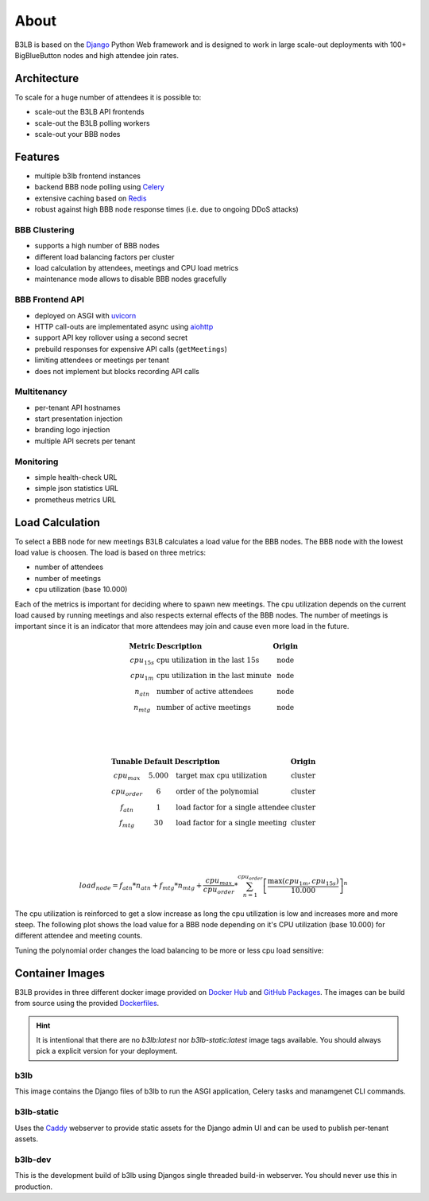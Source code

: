 About
=====

B3LB is based on the Django_ Python Web framework and is designed to work in large scale-out deployments with 100+ BigBlueButton nodes and high attendee join rates.

.. _Django: https://www.djangoproject.com/


Architecture
::::::::::::

.. image:: _static/b3lb-ref-design.svg

To scale for a huge number of attendees it is possible to:

- scale-out the B3LB API frontends
- scale-out the B3LB polling workers
- scale-out your BBB nodes


Features
::::::::

- multiple b3lb frontend instances
- backend BBB node polling using `Celery <http://celeryproject.org/>`_
- extensive caching based on `Redis <https://redis.io/>`_
- robust against high BBB node response times (i.e. due to ongoing DDoS attacks)


BBB Clustering
--------------

- supports a high number of BBB nodes
- different load balancing factors per cluster
- load calculation by attendees, meetings and CPU load metrics
- maintenance mode allows to disable BBB nodes gracefully


BBB Frontend API
----------------

- deployed on ASGI with `uvicorn <https://www.uvicorn.org/>`_
- HTTP call-outs are implementated async using `aiohttp <https://docs.aiohttp.org/>`_
- support API key rollover using a second secret
- prebuild responses for expensive API calls (``getMeetings``)
- limiting attendees or meetings per tenant
- does not implement but blocks recording API calls


Multitenancy
------------

- per-tenant API hostnames
- start presentation injection
- branding logo injection
- multiple API secrets per tenant


Monitoring
----------

- simple health-check URL
- simple json statistics URL
- prometheus metrics URL


Load Calculation
::::::::::::::::

To select a BBB node for new meetings B3LB calculates a load value for the BBB nodes. The BBB node with the lowest load value is choosen. The load is based on three metrics:

* number of attendees
* number of meetings
* cpu utilization (base 10.000)

Each of the metrics is important for deciding where to spawn new meetings. The cpu utilization depends on the current load caused by running meetings and also respects external effects of the BBB nodes. The number of meetings is important since it is an indicator that more attendees may join and cause even more load in the future.

.. math::
  \begin{array}{clc}
  \mathbf{\text{Metric}} & \mathbf{\text{Description}} & \mathbf{\text{Origin}} \\
  cpu_{15s} & \text{cpu utilization in the last 15s} & \text{node} \\
  cpu_{1m} & \text{cpu utilization in the last minute} & \text{node} \\
  n_{atn} & \text{number of active attendees} & \text{node} \\
  n_{mtg} & \text{number of active meetings} & \text{node} \\
  \end{array}

  \\
  \\

  \begin{array}{cclc}
  \mathbf{\text{Tunable}} & \mathbf{\text{Default}} & \mathbf{\text{Description}} & \mathbf{\text{Origin}} \\
  cpu_{max} & 5.000 & \text{target max cpu utilization} & \text{cluster} \\
  cpu_{order} & 6 & \text{order of the polynomial} & \text{cluster} \\
  f_{atn} & 1 & \text{load factor for a single attendee} & \text{cluster} \\
  f_{mtg} & 30 & \text{load factor for a single meeting} & \text{cluster} \\
  \end{array}


  \\
  \\

  load_{node} = f_{atn} * n_{atn} + f_{mtg} * n_{mtg} + \frac{cpu_{max}}{cpu_{order}} * \sum_{n=1}^{cpu_{order}} {\left[\frac{ \max {\left(cpu_{1m}, cpu_{15s}\right)} }{10.000}\right]}^{n}

The cpu utilization is reinforced to get a slow increase as long the cpu utilization is low and increases more and more steep. The following plot shows the load value for a BBB node depending on it's CPU utilization (base 10.000) for different attendee and meeting counts.

.. plot::

   import matplotlib.pyplot as plt
   import numpy as np
   x = np.arange(0,10000)
   y0 = 5000/6*(pow(x/10000, 1) + pow(x/10000, 2) + pow(x/10000, 3) + pow(x/10000, 4) + pow(x/10000, 5) + pow(x/10000, 6))

   y1 = y0 + 150 + 10*30
   y2 = y0 + 300 + 20*30
   y3 = y0 + 450 + 30*30

   plt.plot(x,y0, label="$\mathregular{n_{atn}=0;n_{mtg}=0}$")
   plt.plot(x,y1, label="$\mathregular{n_{atn}=150;n_{mtg}=10}$")
   plt.plot(x,y2, label="$\mathregular{n_{atn}=300;n_{mtg}=20}$")
   plt.plot(x,y3, label="$\mathregular{n_{atn}=450;n_{mtg}=30}$")
   plt.grid()
   plt.legend()
   plt.xlabel("$\mathregular{\max {(cpu_{1m}, cpu_{15s})}}$")
   plt.ylabel("$\mathregular{load_{node}}$")
   plt.title("Load Curve")
   plt.show()

Tuning the polynomial order changes the load balancing to be more or less cpu load sensitive:


.. plot::

   import matplotlib.pyplot as plt
   import numpy as np
   x = np.arange(0,10000)

   y0 = 0*x
   y1 = 5000/1*(pow(x/10000, 1))
   y2 = 5000/2*(pow(x/10000, 1) + pow(x/10000, 2))
   y4 = 5000/4*(pow(x/10000, 1) + pow(x/10000, 2) + pow(x/10000, 3) + pow(x/10000, 4))
   y6 = 5000/6*(pow(x/10000, 1) + pow(x/10000, 2) + pow(x/10000, 3) + pow(x/10000, 4) + pow(x/10000, 5) + pow(x/10000, 6))
   y8 = 5000/8*(pow(x/10000, 1) + pow(x/10000, 2) + pow(x/10000, 3) + pow(x/10000, 4) + pow(x/10000, 5) + pow(x/10000, 6) + pow(x/10000, 7) + pow(x/10000, 8))

   plt.plot(x, y0, label="$\mathregular{cpu_{order}=0}$")
   plt.plot(x, y1, label="$\mathregular{cpu_{order}=1}$")
   plt.plot(x, y2, label="$\mathregular{cpu_{order}=2}$")
   plt.plot(x, y4, label="$\mathregular{cpu_{order}=4}$")
   plt.plot(x, y6, label="$\mathregular{cpu_{order}=6}$ (default)", linewidth=4)
   plt.plot(x, y8, label="$\mathregular{cpu_{order}=8}$")
   plt.grid()
   plt.legend()
   plt.xlabel("$\mathregular{\max {(cpu_{1m}, cpu_{15s})}}$")
   plt.ylabel("$\mathregular{load_{node}}$")
   plt.title("Load Curve vs. Polynomial Order")
   plt.show()


Container Images
::::::::::::::::

B3LB provides in three different docker image provided on `Docker Hub <https://hub.docker.com/search?q=b3lb&type=image>`_ and `GitHub Packages <https://github.com/orgs/DE-IBH/packages?ecosystem=docker>`_. The images can be build from source using the provided `Dockerfiles <https://github.com/DE-IBH/b3lb/tree/main/docker>`_.

.. hint::
    It is intentional that there are no `b3lb:latest` nor `b3lb-static:latest` image tags available. You should always pick a explicit version for your deployment.

b3lb
----

This image contains the Django files of b3lb to run
the ASGI application, Celery tasks and manamgenet CLI commands.

.. tab:: Docker Hub

    ::

        docker pull ibhde/b3lb:2.0.1


.. tab:: GitHub Packages

    ::

        docker pull docker.pkg.github.com/de-ibh/b3lb/b3lb:2.0.1


b3lb-static
-----------

Uses the `Caddy <https://caddyserver.com/>`_ webserver to provide static
assets for the Django admin UI and can be used to publish per-tenant assets.

.. tab:: Docker Hub

    ::

        docker pull ibhde/b3lb-static:2.0.1


.. tab:: GitHub Packages

    ::

        docker pull docker.pkg.github.com/de-ibh/b3lb/b3lb-static:2.0.1



b3lb-dev
--------
This is the development build of b3lb using Djangos single threaded build-in webserver. You should never use this in production.

.. tab:: Docker Hub

    ::

        docker pull ibhde/b3lb-dev:latest


.. tab:: GitHub Packages

    ::

        docker pull docker.pkg.github.com/de-ibh/b3lb/b3lb-dev:latest
